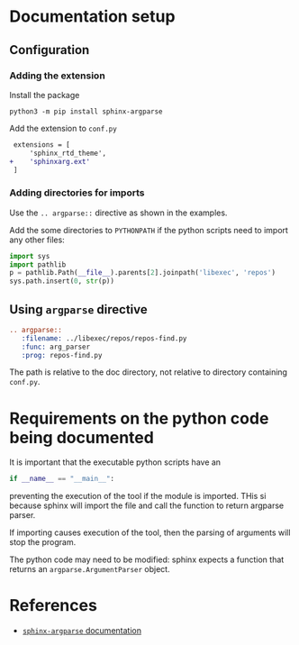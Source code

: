 * Documentation setup

** Configuration

*** Adding the extension

Install the package

#+begin_src shell
python3 -m pip install sphinx-argparse
#+end_src

Add the extension to =conf.py=

#+begin_src diff
 extensions = [
     'sphinx_rtd_theme',
+    'sphinxarg.ext'
 ]
#+end_src

*** Adding directories for imports

Use the =.. argparse::= directive as shown in the examples.

Add the some directories to =PYTHONPATH= if the python scripts need to import
any other files:

#+begin_src python
import sys
import pathlib
p = pathlib.Path(__file__).parents[2].joinpath('libexec', 'repos')
sys.path.insert(0, str(p))
#+end_src

** Using =argparse= directive

#+begin_src rst
.. argparse::
   :filename: ../libexec/repos/repos-find.py
   :func: arg_parser
   :prog: repos-find.py
#+end_src

The path is relative to the doc directory, not relative to directory containing
=conf.py=.

* Requirements on the python code being documented

It is important that the executable python scripts have an
#+begin_src python
if __name__ == "__main__":
#+end_src
preventing the execution of the tool if the module is imported.  THis si because
sphinx will import the file and call the function to return argparse parser.

If importing causes execution of the tool, then the parsing of arguments will
stop the program.

The python code may need to be modified: sphinx expects a function that returns
an =argparse.ArgumentParser= object.

* References

- [[https://sphinx-argparse.readthedocs.io/en/latest/usage.html][=sphinx-argparse= documentation]]
